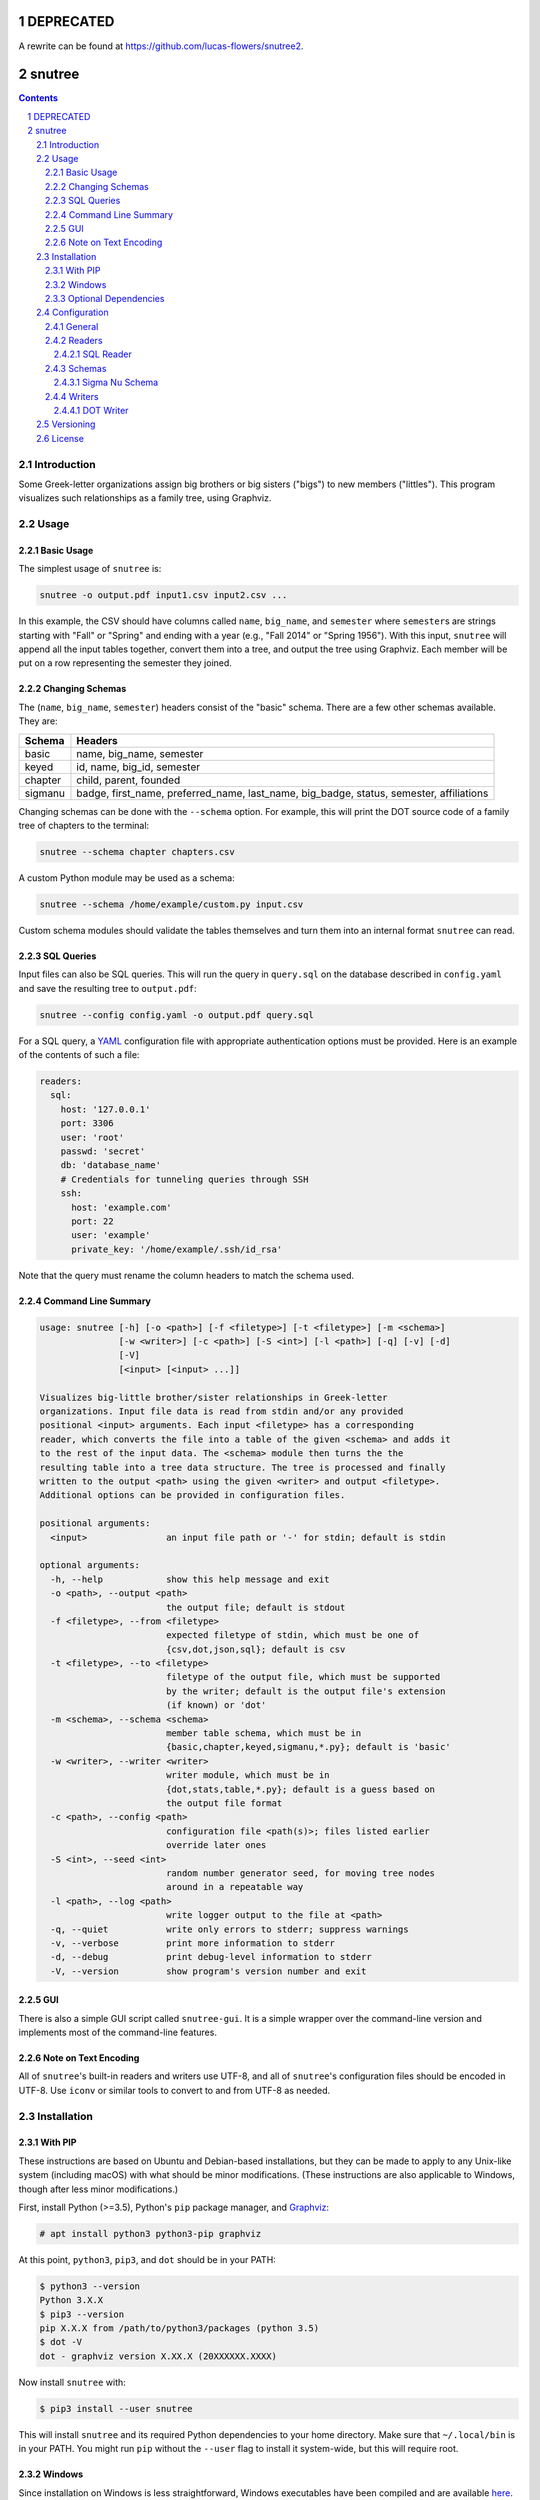 ==========
DEPRECATED
==========

A rewrite can be found at https://github.com/lucas-flowers/snutree2.

=======
snutree
=======

.. contents::
    :backlinks: none

.. sectnum::

Introduction
============

Some Greek-letter organizations assign big brothers or big sisters ("bigs") to
new members ("littles"). This program visualizes such relationships as a family
tree, using Graphviz.

Usage
=====

Basic Usage
-----------

The simplest usage of ``snutree`` is:

.. code:: bash

    snutree -o output.pdf input1.csv input2.csv ...

In this example, the CSV should have columns called ``name``, ``big_name``, and
``semester`` where ``semester``\s are strings starting with "Fall" or "Spring"
and ending with a year (e.g., "Fall 2014" or "Spring 1956"). With this input,
``snutree`` will append all the input tables together, convert them into a
tree, and output the tree using Graphviz. Each member will be put on a row
representing the semester they joined.

Changing Schemas
----------------

The (``name``, ``big_name``, ``semester``) headers consist of the
"basic" schema. There are a few other schemas available. They are:

+---------+------------------------------------------------------------------+
| Schema  | Headers                                                          |
+=========+==================================================================+
| basic   | name, big\_name, semester                                        |
+---------+------------------------------------------------------------------+
| keyed   | id, name, big\_id, semester                                      |
+---------+------------------------------------------------------------------+
| chapter | child, parent, founded                                           |
+---------+------------------------------------------------------------------+
| sigmanu | badge, first\_name, preferred\_name, last\_name, big\_badge,     |
|         | status, semester, affiliations                                   |
+---------+------------------------------------------------------------------+

Changing schemas can be done with the ``--schema`` option. For example, this
will print the DOT source code of a family tree of chapters to the terminal:

.. code:: bash

    snutree --schema chapter chapters.csv

A custom Python module may be used as a schema:

.. code:: bash

    snutree --schema /home/example/custom.py input.csv

Custom schema modules should validate the tables themselves and turn them into
an internal format ``snutree`` can read.

SQL Queries
-----------

Input files can also be SQL queries. This will run the query in ``query.sql``
on the database described in ``config.yaml`` and save the resulting tree to
``output.pdf``:

.. code:: bash

    snutree --config config.yaml -o output.pdf query.sql

For a SQL query, a `YAML <http://www.yaml.org/start.html>`_ configuration file
with appropriate authentication options must be provided. Here is an example of
the contents of such a file:

.. code:: yaml

    readers:
      sql:
        host: '127.0.0.1'
        port: 3306
        user: 'root'
        passwd: 'secret'
        db: 'database_name'
        # Credentials for tunneling queries through SSH
        ssh:
          host: 'example.com'
          port: 22
          user: 'example'
          private_key: '/home/example/.ssh/id_rsa'

Note that the query must rename the column headers to match the schema used.

Command Line Summary
--------------------

.. code::

    usage: snutree [-h] [-o <path>] [-f <filetype>] [-t <filetype>] [-m <schema>]
                   [-w <writer>] [-c <path>] [-S <int>] [-l <path>] [-q] [-v] [-d]
                   [-V]
                   [<input> [<input> ...]]

    Visualizes big-little brother/sister relationships in Greek-letter
    organizations. Input file data is read from stdin and/or any provided
    positional <input> arguments. Each input <filetype> has a corresponding
    reader, which converts the file into a table of the given <schema> and adds it
    to the rest of the input data. The <schema> module then turns the the
    resulting table into a tree data structure. The tree is processed and finally
    written to the output <path> using the given <writer> and output <filetype>.
    Additional options can be provided in configuration files.

    positional arguments:
      <input>               an input file path or '-' for stdin; default is stdin

    optional arguments:
      -h, --help            show this help message and exit
      -o <path>, --output <path>
                            the output file; default is stdout
      -f <filetype>, --from <filetype>
                            expected filetype of stdin, which must be one of
                            {csv,dot,json,sql}; default is csv
      -t <filetype>, --to <filetype>
                            filetype of the output file, which must be supported
                            by the writer; default is the output file's extension
                            (if known) or 'dot'
      -m <schema>, --schema <schema>
                            member table schema, which must be in
                            {basic,chapter,keyed,sigmanu,*.py}; default is 'basic'
      -w <writer>, --writer <writer>
                            writer module, which must be in
                            {dot,stats,table,*.py}; default is a guess based on
                            the output file format
      -c <path>, --config <path>
                            configuration file <path(s)>; files listed earlier
                            override later ones
      -S <int>, --seed <int>
                            random number generator seed, for moving tree nodes
                            around in a repeatable way
      -l <path>, --log <path>
                            write logger output to the file at <path>
      -q, --quiet           write only errors to stderr; suppress warnings
      -v, --verbose         print more information to stderr
      -d, --debug           print debug-level information to stderr
      -V, --version         show program's version number and exit


GUI
---

There is also a simple GUI script called ``snutree-gui``. It is a simple
wrapper over the command-line version and implements most of the command-line
features.

Note on Text Encoding
---------------------

All of ``snutree``'s built-in readers and writers use UTF-8, and all of
``snutree``'s configuration files should be encoded in UTF-8. Use ``iconv`` or
similar tools to convert to and from UTF-8 as needed.

Installation
============

With PIP
--------

These instructions are based on Ubuntu and Debian-based installations, but they
can be made to apply to any Unix-like system (including macOS) with what should
be minor modifications. (These instructions are also applicable to Windows,
though after less minor modifications.)

First, install Python (>=3.5), Python's ``pip`` package manager, and `Graphviz
<http://graphviz.org>`_:

.. code:: bash

    # apt install python3 python3-pip graphviz

At this point, ``python3``, ``pip3``, and ``dot`` should be in your PATH:

.. code:: bash

    $ python3 --version
    Python 3.X.X
    $ pip3 --version
    pip X.X.X from /path/to/python3/packages (python 3.5)
    $ dot -V
    dot - graphviz version X.XX.X (20XXXXXX.XXXX)

Now install ``snutree`` with:

.. code:: bash

    $ pip3 install --user snutree

This will install ``snutree`` and its required Python dependencies to your home
directory. Make sure that ``~/.local/bin`` is in your PATH. You might run
``pip`` without the ``--user`` flag to install it system-wide, but this will
require root.

Windows
-------

Since installation on Windows is less straightforward, Windows executables have
been compiled and are available `here
<https://github.com/lucas-flowers/snutree/releases>`_. After downloading the
executable, you must install Graphviz and add ``C:\Program Files
(x86)\GraphvizX.XX\bin`` (or equivalent) to your Windows PATH. You can now run
the command-line or GUI executables.

Optional Dependencies
---------------------

Use ``pip`` to install these packages for optional features:

- ``gooey``: Use the GUI version

- ``mysqlclient``: Allow reading from MySQL databases

- ``sshtunnel``: Allow tunneling SQL queries through ssh

- ``pydotplus``: Allow reading data from DOT files (experimental)

Configuration
=============

All configuration is done in YAML (or JSON) files. In the terminal, these files
can be included with ``--config`` flags. Configuration files listed later
override those that came earlier and command line options override all
configuration files.

Below are all of the available options along with descriptions in the comments
and default values where applicable.

General
-------

.. code:: yaml

    readers: # reader module configuration
      stdin: # standard input reader configuration
        filetype: csv # type of files coming from stdin
      <reader1>:
      <reader2>: ...
    schema: # members schema module configuration
      name: basic # member schema module name
    seed: 71 # random number generator seed
    writer: # writer module configuration
      file: None # output file name
      filetype: # output filetype
      name: None # writer module name

Readers
-------

SQL Reader
~~~~~~~~~~

.. code:: yaml

    db: # SQL database name
    host: 127.0.0.1 # SQL server hostname
    passwd: # SQL user password
    port: 3306 # SQL server port
    ssh: # credentials to encrypt SQL connection with SSH
      host: # SSH server hostname
      port: 22 # SSH server port
      private_key: # SSH private keyfile path
      user: # SSH username
    user: root # SQL username

Schemas
-------

Sigma Nu Schema
~~~~~~~~~~~~~~~

.. code:: yaml

    chapter: # the chapter whose family tree will be generated
    name: sigmanu

Writers
-------

DOT Writer
~~~~~~~~~~

See `Graphviz's documentation <http://graphviz.org/content/attrs>`_ for
available DOT attributes.

.. code:: yaml

    colors: True # add color to member nodes
    custom_edges: True # enable custom edges
    custom_nodes: True # enable custom nodes
    defaults: # default Graphviz attributes
      edge: # defaults for Graphviz edges
        all: # all edges
          <name1>: <value1>
          <name2>: ...
        rank: # edges between rank nodes
          <name1>: <value1>
          <name2>: ...
        unknown: # edges coming from unknown parents
          <name1>: <value1>
          <name2>: ...
      graph: # defaults for Graphviz graphs
        all:
          <name1>: <value1>
          <name2>: ...
      node: # defaults for Graphviz nodes
        all: # all nodes
          <name1>: <value1>
          <name2>: ...
        member: # member nodes
          <name1>: <value1>
          <name2>: ...
        rank: # rank nodes
          <name1>: <value1>
          <name2>: ...
        unknown: # nodes of unknown parents
          <name1>: <value1>
          <name2>: ...
    edges: # a list of custom Graphviz edges
      - # edge1
        attributes: # Graphviz edge attributes
          <name1>: <value1>
          <name2>: ...
        nodes: # keys of nodes connected by this edge
          - # key1
          - ...
      - ...
    family_colors: # map of member keys to Graphviz colors
      <key1>: <color1>
      <key2>: ...
    file: # output file name
    filetype: # output filetype
    name: dot # writer name
    no_singletons: True # delete member nodes with neither parent nor child nodes
    nodes: # custom Graphviz nodes
      <key1>:
        attributes: # Graphviz node attributes
          <name1>: <value1>
          <name2>: ...
        rank: # the rank (i.e., year, semester, etc.) the node is in
      <key2>: ...
    ranks: True # enable ranks
    unknowns: True # add parent nodes to members without any
    warn_rank: None # if no_singletons=True, singletons with rank>=warn_rank trigger warnings when dropped

Versioning
==========

This project loosely uses `Semantic Versioning <http://semver.org/>`_.

License
=======

This project is licensed under
`GPLv3 <https://www.gnu.org/licenses/gpl-3.0.html>`_.

